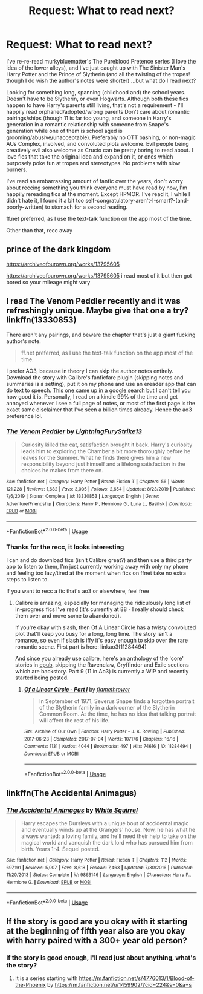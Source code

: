 #+TITLE: Request: What to read next?

* Request: What to read next?
:PROPERTIES:
:Author: zjl
:Score: 4
:DateUnix: 1595981719.0
:DateShort: 2020-Jul-29
:FlairText: Request
:END:
I've re-re-read murkybluematter's The Pureblood Pretence series (I love the idea of the lower alleys), and I've just caught up with The Sinister Man's Harry Potter and the Prince of Slytherin (and all the twisting of the tropes! though I do wish the author's notes were shorter) ...but what do I read next?

Looking for something long, spanning (childhood and) the school years. Doesn't have to be Slytherin, or even Hogwarts. Although both these fics happen to have Harry's parents still living, that's not a requirement - I'll happily read orphaned/adopted/wrong parents Don't care about romantic pairings/ships (though 11 is far too young, and someone in Harry's generation in a romantic relationship with someone from Snape's generation while one of them is school aged is grooming/abusive/unacceptable). Preferably no OTT bashing, or non-magic AUs Complex, involved, and convoluted plots welcome. Evil people being creatively evil also welcome as Crucio can be pretty boring to read about. I love fics that take the original idea and expand on it, or ones which purposely poke fun at tropes and stereotypes. No problems with slow burners.

I've read an embarrassing amount of fanfic over the years, don't worry about reccing something you think everyone must have read by now, I'm happily rereading fics at the moment. Except HPMOR. I've read it, I while I didn't hate it, I found it a bit too self-congratulatory-aren't-I-smart?-(and-poorly-written) to stomach for a second reading.

ff.net preferred, as I use the text-talk function on the app most of the time.

Other than that, recc away


** prince of the dark kingdom

[[https://archiveofourown.org/works/13795605]]

[[https://archiveofourown.org/works/13795605]] i read most of it but then got bored so your mileage might vary
:PROPERTIES:
:Author: ArkonWarlock
:Score: 2
:DateUnix: 1595985459.0
:DateShort: 2020-Jul-29
:END:


** I read The Venom Peddler recently and it was refreshingly unique. Maybe give that one a try? linkffn(13330853)

There aren't any pairings, and beware the chapter that's just a giant fucking author's note.

#+begin_quote
  ff.net preferred, as I use the text-talk function on the app most of the time.
#+end_quote

I prefer AO3, because in theory I can skip the author notes entirely. Download the story with Calibre's fanficfare plugin (skipping notes and summaries is a setting), put it on my phone and use an ereader app that can do text to speech. [[https://play.google.com/store/apps/details?id=com.prestigio.ereader&hl=en_CA][This one came up in a google search]] but I can't tell you how good it is. Personally, I read on a kindle 99% of the time and get annoyed whenever I see a full page of notes, or most of the first page is the exact same disclaimer that I've seen a billion times already. Hence the ao3 preference lol.
:PROPERTIES:
:Author: hrmdurr
:Score: 2
:DateUnix: 1595996054.0
:DateShort: 2020-Jul-29
:END:

*** [[https://www.fanfiction.net/s/13330853/1/][*/The Venom Peddler/*]] by [[https://www.fanfiction.net/u/35661/LightningFuryStrike13][/LightningFuryStrike13/]]

#+begin_quote
  Curiosity killed the cat, satisfaction brought it back. Harry's curiosity leads him to exploring the Chamber a bit more thoroughly before he leaves for the Summer. What he finds there gives him a new responsibility beyond just himself and a lifelong satisfaction in the choices he makes from there on.
#+end_quote

^{/Site/:} ^{fanfiction.net} ^{*|*} ^{/Category/:} ^{Harry} ^{Potter} ^{*|*} ^{/Rated/:} ^{Fiction} ^{T} ^{*|*} ^{/Chapters/:} ^{56} ^{*|*} ^{/Words/:} ^{121,228} ^{*|*} ^{/Reviews/:} ^{1,682} ^{*|*} ^{/Favs/:} ^{3,005} ^{*|*} ^{/Follows/:} ^{2,654} ^{*|*} ^{/Updated/:} ^{8/23/2019} ^{*|*} ^{/Published/:} ^{7/6/2019} ^{*|*} ^{/Status/:} ^{Complete} ^{*|*} ^{/id/:} ^{13330853} ^{*|*} ^{/Language/:} ^{English} ^{*|*} ^{/Genre/:} ^{Adventure/Friendship} ^{*|*} ^{/Characters/:} ^{Harry} ^{P.,} ^{Hermione} ^{G.,} ^{Luna} ^{L.,} ^{Basilisk} ^{*|*} ^{/Download/:} ^{[[http://www.ff2ebook.com/old/ffn-bot/index.php?id=13330853&source=ff&filetype=epub][EPUB]]} ^{or} ^{[[http://www.ff2ebook.com/old/ffn-bot/index.php?id=13330853&source=ff&filetype=mobi][MOBI]]}

--------------

*FanfictionBot*^{2.0.0-beta} | [[https://github.com/tusing/reddit-ffn-bot/wiki/Usage][Usage]]
:PROPERTIES:
:Author: FanfictionBot
:Score: 2
:DateUnix: 1595996071.0
:DateShort: 2020-Jul-29
:END:


*** Thanks for the recc, it looks interesting

I can and do download fics (isn't Calibre great?) and then use a third party app to listen to them, I'm just currently working away with only my phone and feeling too lazy/tired at the moment when fics on ffnet take no extra steps to listen to.

If you want to recc a fic that's ao3 or elsewhere, feel free
:PROPERTIES:
:Author: zjl
:Score: 1
:DateUnix: 1596006005.0
:DateShort: 2020-Jul-29
:END:

**** Calibre is amazing, especially for managing the ridiculously long list of in-progress fics I've read (it's currently at 88 - I really should check them over and move some to abandoned).

If you're okay with slash, then Of A Linear Circle has a twisty convoluted plot that'll keep you busy for a long, long time. The story isn't a romance, so even if slash is iffy it's easy enough to skip over the rare romantic scene. First part is here: linkao3(11284494)

And since you already use calibre, here's an anthology of the 'core' stories in [[https://drive.google.com/file/d/1J59EbRpWZ-7AVRq3CtpDbFpSZzAalOkw/view?usp=sharing][epub]], skipping the Ravenclaw, Gryffindor and Exile sections which are backstory. Part 9 (11 in Ao3) is currently a WIP and recently started being posted.
:PROPERTIES:
:Author: hrmdurr
:Score: 2
:DateUnix: 1596037734.0
:DateShort: 2020-Jul-29
:END:

***** [[https://archiveofourown.org/works/11284494][*/Of a Linear Circle - Part I/*]] by [[https://www.archiveofourown.org/users/flamethrower/pseuds/flamethrower][/flamethrower/]]

#+begin_quote
  In September of 1971, Severus Snape finds a forgotten portrait of the Slytherin family in a dark corner of the Slytherin Common Room. At the time, he has no idea that talking portrait will affect the rest of his life.
#+end_quote

^{/Site/:} ^{Archive} ^{of} ^{Our} ^{Own} ^{*|*} ^{/Fandom/:} ^{Harry} ^{Potter} ^{-} ^{J.} ^{K.} ^{Rowling} ^{*|*} ^{/Published/:} ^{2017-06-23} ^{*|*} ^{/Completed/:} ^{2017-07-04} ^{*|*} ^{/Words/:} ^{107176} ^{*|*} ^{/Chapters/:} ^{16/16} ^{*|*} ^{/Comments/:} ^{1131} ^{*|*} ^{/Kudos/:} ^{4044} ^{*|*} ^{/Bookmarks/:} ^{497} ^{*|*} ^{/Hits/:} ^{74616} ^{*|*} ^{/ID/:} ^{11284494} ^{*|*} ^{/Download/:} ^{[[https://archiveofourown.org/downloads/11284494/Of%20a%20Linear%20Circle%20-.epub?updated_at=1593217125][EPUB]]} ^{or} ^{[[https://archiveofourown.org/downloads/11284494/Of%20a%20Linear%20Circle%20-.mobi?updated_at=1593217125][MOBI]]}

--------------

*FanfictionBot*^{2.0.0-beta} | [[https://github.com/tusing/reddit-ffn-bot/wiki/Usage][Usage]]
:PROPERTIES:
:Author: FanfictionBot
:Score: 2
:DateUnix: 1596037750.0
:DateShort: 2020-Jul-29
:END:


** linkffn(The Accidental Animagus)
:PROPERTIES:
:Author: sailingg
:Score: 2
:DateUnix: 1595997838.0
:DateShort: 2020-Jul-29
:END:

*** [[https://www.fanfiction.net/s/9863146/1/][*/The Accidental Animagus/*]] by [[https://www.fanfiction.net/u/5339762/White-Squirrel][/White Squirrel/]]

#+begin_quote
  Harry escapes the Dursleys with a unique bout of accidental magic and eventually winds up at the Grangers' house. Now, he has what he always wanted: a loving family, and he'll need their help to take on the magical world and vanquish the dark lord who has pursued him from birth. Years 1-4. Sequel posted.
#+end_quote

^{/Site/:} ^{fanfiction.net} ^{*|*} ^{/Category/:} ^{Harry} ^{Potter} ^{*|*} ^{/Rated/:} ^{Fiction} ^{T} ^{*|*} ^{/Chapters/:} ^{112} ^{*|*} ^{/Words/:} ^{697,191} ^{*|*} ^{/Reviews/:} ^{5,007} ^{*|*} ^{/Favs/:} ^{8,618} ^{*|*} ^{/Follows/:} ^{7,463} ^{*|*} ^{/Updated/:} ^{7/30/2016} ^{*|*} ^{/Published/:} ^{11/20/2013} ^{*|*} ^{/Status/:} ^{Complete} ^{*|*} ^{/id/:} ^{9863146} ^{*|*} ^{/Language/:} ^{English} ^{*|*} ^{/Characters/:} ^{Harry} ^{P.,} ^{Hermione} ^{G.} ^{*|*} ^{/Download/:} ^{[[http://www.ff2ebook.com/old/ffn-bot/index.php?id=9863146&source=ff&filetype=epub][EPUB]]} ^{or} ^{[[http://www.ff2ebook.com/old/ffn-bot/index.php?id=9863146&source=ff&filetype=mobi][MOBI]]}

--------------

*FanfictionBot*^{2.0.0-beta} | [[https://github.com/tusing/reddit-ffn-bot/wiki/Usage][Usage]]
:PROPERTIES:
:Author: FanfictionBot
:Score: 2
:DateUnix: 1595997856.0
:DateShort: 2020-Jul-29
:END:


** If the story is good are you okay with it starting at the beginning of fifth year also are you okay with harry paired with a 300+ year old person?
:PROPERTIES:
:Score: 2
:DateUnix: 1596003101.0
:DateShort: 2020-Jul-29
:END:

*** If the story is good enough, I'll read just about anything, what's the story?
:PROPERTIES:
:Author: zjl
:Score: 2
:DateUnix: 1596003915.0
:DateShort: 2020-Jul-29
:END:

**** It is a series starting with [[https://m.fanfiction.net/s/4776013/1/Blood-of-the-Phoenix]] by [[https://m.fanfiction.net/u/1459902/?cid=224&s=0&a=s]]
:PROPERTIES:
:Score: 2
:DateUnix: 1596004269.0
:DateShort: 2020-Jul-29
:END:
